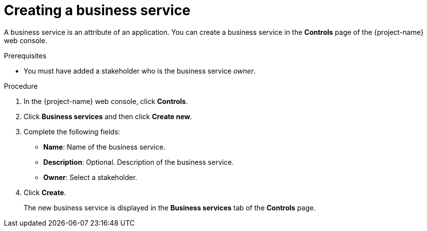// Module included in the following assemblies:
//
// * documentation/doc-installing-and-using-tackle/master.adoc

[id='creating-business-service_{context}']
= Creating a business service

A business service is an attribute of an application. You can create a business service in the *Controls* page of the {project-name} web console.

.Prerequisites

* You must have added a stakeholder who is the business service _owner_.

.Procedure

. In the {project-name} web console, click *Controls*.
. Click *Business services* and then click *Create new*.
. Complete the following fields:

* *Name*: Name of the business service.
* *Description*: Optional. Description of the business service.
* *Owner*: Select a stakeholder.

. Click *Create*.
+
The new business service is displayed in the *Business services* tab of the *Controls* page.
